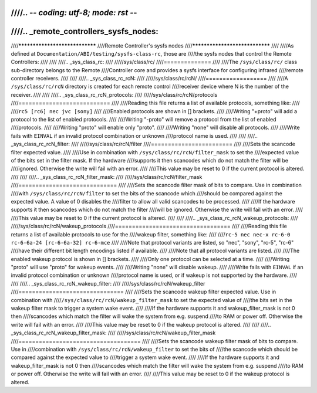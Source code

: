 ////.. -*- coding: utf-8; mode: rst -*-
////
////.. _remote_controllers_sysfs_nodes:
////
////*******************************
////Remote Controller's sysfs nodes
////*******************************
////
////As defined at ``Documentation/ABI/testing/sysfs-class-rc``, those are
////the sysfs nodes that control the Remote Controllers:
////
////
////.. _sys_class_rc:
////
/////sys/class/rc/
////==============
////
////The ``/sys/class/rc/`` class sub-directory belongs to the Remote
////Controller core and provides a sysfs interface for configuring infrared
////remote controller receivers.
////
////
////.. _sys_class_rc_rcN:
////
/////sys/class/rc/rcN/
////==================
////
////A ``/sys/class/rc/rcN`` directory is created for each remote control
////receiver device where N is the number of the receiver.
////
////
////.. _sys_class_rc_rcN_protocols:
////
/////sys/class/rc/rcN/protocols
////===========================
////
////Reading this file returns a list of available protocols, something like:
////
////``rc5 [rc6] nec jvc [sony]``
////
////Enabled protocols are shown in [] brackets.
////
////Writing "+proto" will add a protocol to the list of enabled protocols.
////
////Writing "-proto" will remove a protocol from the list of enabled
////protocols.
////
////Writing "proto" will enable only "proto".
////
////Writing "none" will disable all protocols.
////
////Write fails with ``EINVAL`` if an invalid protocol combination or unknown
////protocol name is used.
////
////
////.. _sys_class_rc_rcN_filter:
////
/////sys/class/rc/rcN/filter
////========================
////
////Sets the scancode filter expected value.
////
////Use in combination with ``/sys/class/rc/rcN/filter_mask`` to set the
////expected value of the bits set in the filter mask. If the hardware
////supports it then scancodes which do not match the filter will be
////ignored. Otherwise the write will fail with an error.
////
////This value may be reset to 0 if the current protocol is altered.
////
////
////.. _sys_class_rc_rcN_filter_mask:
////
/////sys/class/rc/rcN/filter_mask
////=============================
////
////Sets the scancode filter mask of bits to compare. Use in combination
////with ``/sys/class/rc/rcN/filter`` to set the bits of the scancode which
////should be compared against the expected value. A value of 0 disables the
////filter to allow all valid scancodes to be processed.
////
////If the hardware supports it then scancodes which do not match the filter
////will be ignored. Otherwise the write will fail with an error.
////
////This value may be reset to 0 if the current protocol is altered.
////
////
////.. _sys_class_rc_rcN_wakeup_protocols:
////
/////sys/class/rc/rcN/wakeup_protocols
////==================================
////
////Reading this file returns a list of available protocols to use for the
////wakeup filter, something like:
////
////``rc-5 nec nec-x rc-6-0 rc-6-6a-24 [rc-6-6a-32] rc-6-mce``
////
////Note that protocol variants are listed, so "nec", "sony", "rc-5", "rc-6"
////have their different bit length encodings listed if available.
////
////Note that all protocol variants are listed.
////
////The enabled wakeup protocol is shown in [] brackets.
////
////Only one protocol can be selected at a time.
////
////Writing "proto" will use "proto" for wakeup events.
////
////Writing "none" will disable wakeup.
////
////Write fails with ``EINVAL`` if an invalid protocol combination or unknown
////protocol name is used, or if wakeup is not supported by the hardware.
////
////
////.. _sys_class_rc_rcN_wakeup_filter:
////
/////sys/class/rc/rcN/wakeup_filter
////===============================
////
////Sets the scancode wakeup filter expected value. Use in combination with
////``/sys/class/rc/rcN/wakeup_filter_mask`` to set the expected value of
////the bits set in the wakeup filter mask to trigger a system wake event.
////
////If the hardware supports it and wakeup_filter_mask is not 0 then
////scancodes which match the filter will wake the system from e.g. suspend
////to RAM or power off. Otherwise the write will fail with an error.
////
////This value may be reset to 0 if the wakeup protocol is altered.
////
////
////.. _sys_class_rc_rcN_wakeup_filter_mask:
////
/////sys/class/rc/rcN/wakeup_filter_mask
////====================================
////
////Sets the scancode wakeup filter mask of bits to compare. Use in
////combination with ``/sys/class/rc/rcN/wakeup_filter`` to set the bits of
////the scancode which should be compared against the expected value to
////trigger a system wake event.
////
////If the hardware supports it and wakeup_filter_mask is not 0 then
////scancodes which match the filter will wake the system from e.g. suspend
////to RAM or power off. Otherwise the write will fail with an error.
////
////This value may be reset to 0 if the wakeup protocol is altered.
